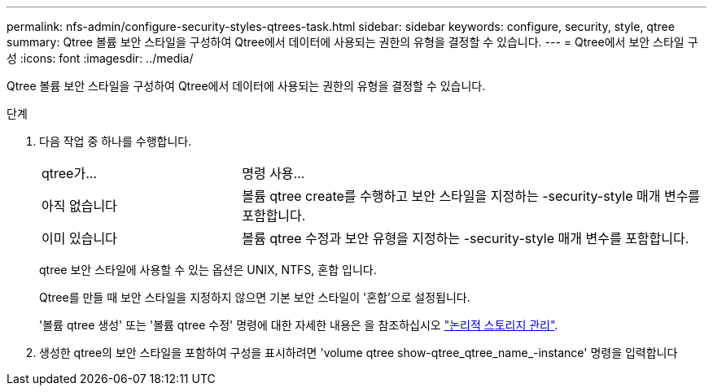 ---
permalink: nfs-admin/configure-security-styles-qtrees-task.html 
sidebar: sidebar 
keywords: configure, security, style, qtree 
summary: Qtree 볼륨 보안 스타일을 구성하여 Qtree에서 데이터에 사용되는 권한의 유형을 결정할 수 있습니다. 
---
= Qtree에서 보안 스타일 구성
:icons: font
:imagesdir: ../media/


[role="lead"]
Qtree 볼륨 보안 스타일을 구성하여 Qtree에서 데이터에 사용되는 권한의 유형을 결정할 수 있습니다.

.단계
. 다음 작업 중 하나를 수행합니다.
+
[cols="30,70"]
|===


| qtree가... | 명령 사용... 


 a| 
아직 없습니다
 a| 
볼륨 qtree create를 수행하고 보안 스타일을 지정하는 -security-style 매개 변수를 포함합니다.



 a| 
이미 있습니다
 a| 
볼륨 qtree 수정과 보안 유형을 지정하는 -security-style 매개 변수를 포함합니다.

|===
+
qtree 보안 스타일에 사용할 수 있는 옵션은 UNIX, NTFS, 혼합 입니다.

+
Qtree를 만들 때 보안 스타일을 지정하지 않으면 기본 보안 스타일이 '혼합'으로 설정됩니다.

+
'볼륨 qtree 생성' 또는 '볼륨 qtree 수정' 명령에 대한 자세한 내용은 을 참조하십시오 link:../volumes/index.html["논리적 스토리지 관리"].

. 생성한 qtree의 보안 스타일을 포함하여 구성을 표시하려면 'volume qtree show-qtree_qtree_name_-instance' 명령을 입력합니다


